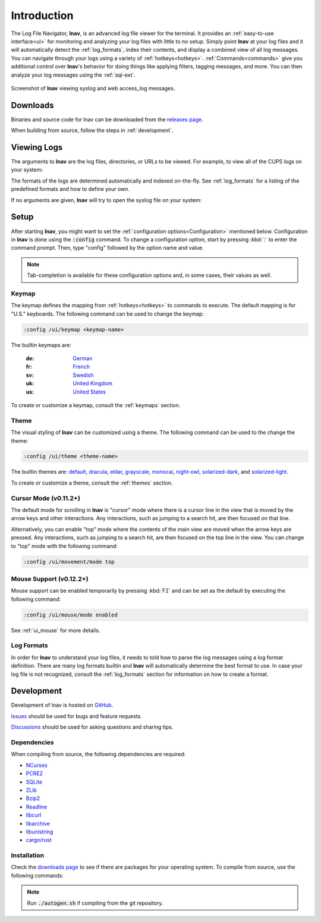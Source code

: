 Introduction
============

The Log File Navigator, **lnav**, is an advanced log file viewer for the
terminal.  It provides an :ref:`easy-to-use interface<ui>` for monitoring and
analyzing your log files with little to no setup.  Simply point **lnav** at
your log files and it will automatically detect the :ref:`log_formats`, index
their contents, and display a combined view of all log messages.  You can
navigate through your logs using a variety of :ref:`hotkeys<hotkeys>`.
:ref:`Commands<commands>` give you additional control over **lnav**'s behavior
for doing things like applying filters, tagging messages, and more.  You can
then analyze your log messages using the :ref:`sql-ext`.

.. figure:: lnav-intro-screen.png
   :align: center
   :alt: Screenshot of lnav showing a mix of syslog and web access_log messages.

   Screenshot of **lnav** viewing syslog and web access_log messages.


Downloads
---------

Binaries and source code for lnav can be downloaded from the
`releases page <https://github.com/tstack/lnav/releases>`_.

When building from source, follow the steps in :ref:`development`.


Viewing Logs
------------

The arguments to **lnav** are the log files, directories, or URLs to be viewed.
For example, to view all of the CUPS logs on your system:

.. prompt:: bash

   lnav /var/log/cups

The formats of the logs are determined automatically and indexed on-the-fly.
See :ref:`log_formats` for a listing of the predefined formats and how to
define your own.

If no arguments are given, **lnav** will try to open the syslog file on your
system:

.. prompt:: bash

   lnav


Setup
-----

After starting **lnav**, you might want to set the
:ref:`configuration options<Configuration>` mentioned below.  Configuration in
**lnav** is done using the :code:`:config` command.  To change a configuration
option, start by pressing :kbd:`:` to enter the command prompt.  Then,
type "config" followed by the option name and value.

.. note::

   Tab-completion is available for these configuration options and, in some
   cases, their values as well.


Keymap
^^^^^^

The keymap defines the mapping from :ref:`hotkeys<hotkeys>` to commands to
execute. The default mapping is for "U.S." keyboards.  The following command
can be used to change the keymap:

.. code-block:: lnav

   :config /ui/keymap <keymap-name>

The builtin keymaps are:

  :de: `German <https://github.com/tstack/lnav/blob/master/src/keymaps/de-keymap.json>`_
  :fr: `French <https://github.com/tstack/lnav/blob/master/src/keymaps/fr-keymap.json>`_
  :sv: `Swedish <https://github.com/tstack/lnav/blob/master/src/keymaps/sv-keymap.json>`_
  :uk: `United Kingdom <https://github.com/tstack/lnav/blob/master/src/keymaps/uk-keymap.json>`_
  :us: `United States <https://github.com/tstack/lnav/blob/master/src/keymaps/us-keymap.json>`_

To create or customize a keymap, consult the :ref:`keymaps` section.


Theme
^^^^^

The visual styling of **lnav** can be customized using a theme.  The following
command can be used to the change the theme:

.. code-block:: lnav

   :config /ui/theme <theme-name>

The builtin themes are:
`default <https://github.com/tstack/lnav/blob/master/src/themes/default-theme.json>`_,
`dracula <https://github.com/tstack/lnav/blob/master/src/themes/dracula.json>`_,
`eldar <https://github.com/tstack/lnav/blob/master/src/themes/eldar.json>`_,
`grayscale <https://github.com/tstack/lnav/blob/master/src/themes/grayscale.json>`_,
`monocai <https://github.com/tstack/lnav/blob/master/src/themes/monocai.json>`_,
`night-owl <https://github.com/tstack/lnav/blob/master/src/themes/night-owl.json>`_,
`solarized-dark <https://github.com/tstack/lnav/blob/master/src/themes/solarized-dark.json>`_,
and
`solarized-light <https://github.com/tstack/lnav/blob/master/src/themes/default-theme.json>`_.

To create or customize a theme, consult the :ref:`themes` section.


Cursor Mode (v0.11.2+)
^^^^^^^^^^^^^^^^^^^^^^

The default mode for scrolling in **lnav** is "cursor" mode where
there is a cursor line in the view that is moved by the arrow keys
and other interactions.  Any interactions, such as jumping to a
search hit, are then focused on that line.

Alternatively, you can enable "top" mode where the contents of the
main view are moved when the arrow keys are pressed.  Any
interactions, such as jumping to a search hit, are then focused
on the top line in the view.  You can change to "top" mode with
the following command:

.. code-block:: lnav

   :config /ui/movement/mode top


Mouse Support (v0.12.2+)
^^^^^^^^^^^^^^^^^^^^^^^^

Mouse support can be enabled temporarily by pressing :kbd:`F2`
and can be set as the default by executing the following command:

.. code-block:: lnav

   :config /ui/mouse/mode enabled

See :ref:`ui_mouse` for more details.

Log Formats
^^^^^^^^^^^

In order for **lnav** to understand your log files, it needs to told how to
parse the log messages using a log format definition.  There are many log
formats builtin and **lnav** will automatically determine the best format to
use.  In case your log file is not recognized, consult the :ref:`log_formats`
section for information on how to create a format.

.. _development:

Development
-----------

Development of lnav is hosted on `GitHub <https://github.com/tstack/lnav/>`_.

`Issues <https://github.com/tstack/lnav/issues>`_ should be used for bugs
and feature requests.

`Discussions <https://github.com/tstack/lnav/discussions>`_ should be used
for asking questions and sharing tips.

Dependencies
^^^^^^^^^^^^

When compiling from source, the following dependencies are required:

* `NCurses <http://www.gnu.org/s/ncurses/>`_
* `PCRE2 <http://www.pcre.org>`_
* `SQLite <http://www.sqlite.org>`_
* `ZLib <http://wwww.zlib.net>`_
* `Bzip2 <http://www.bzip.org>`_
* `Readline <http://www.gnu.org/s/readline>`_
* `libcurl <https://curl.haxx.se>`_
* `libarchive <https://libarchive.org>`_
* `libunistring <https://www.gnu.org/software/libunistring/>`_
* `cargo/rust <https://www.rust-lang.org>`_

Installation
^^^^^^^^^^^^

Check the `downloads page <http://lnav.org/downloads>`_ to see if there are
packages for your operating system.  To compile from source, use the following
commands:

.. note::

   Run :code:`./autogen.sh` if compiling from the git repository.

.. prompt:: bash

   ./configure
   make
   sudo make install

